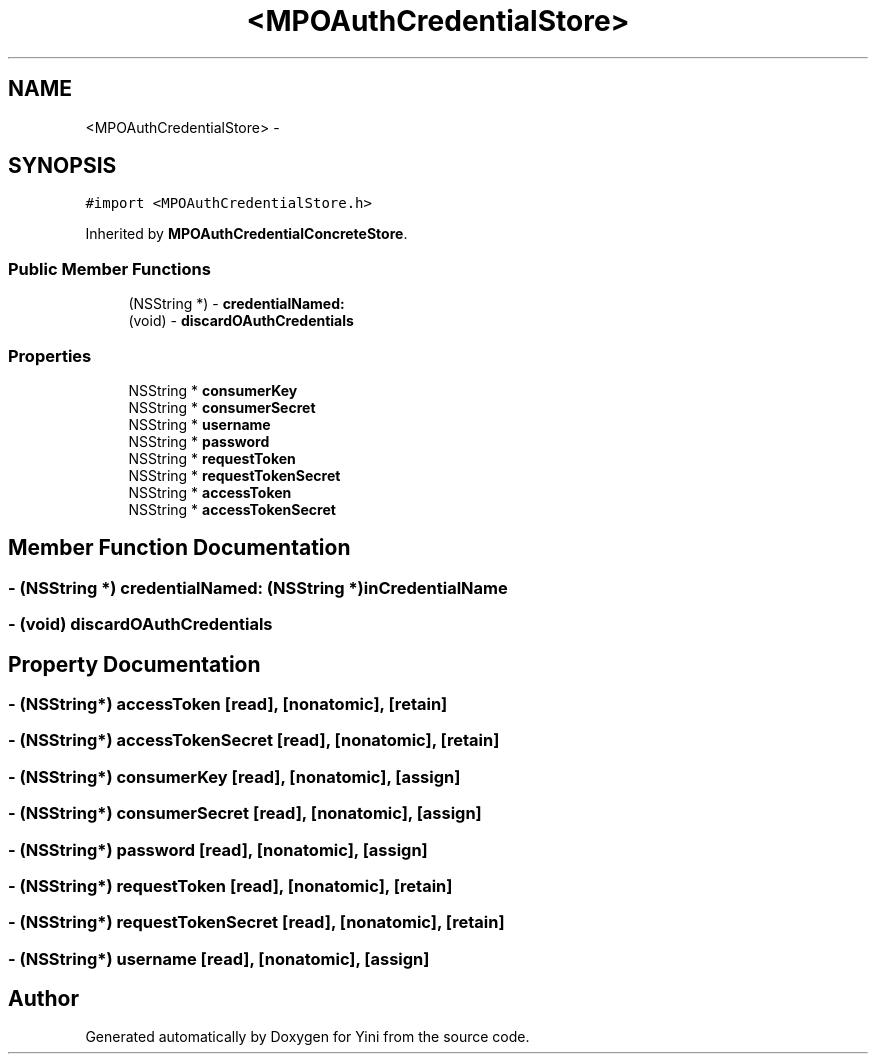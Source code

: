.TH "<MPOAuthCredentialStore>" 3 "Thu Aug 9 2012" "Version 1.0" "Yini" \" -*- nroff -*-
.ad l
.nh
.SH NAME
<MPOAuthCredentialStore> \- 
.SH SYNOPSIS
.br
.PP
.PP
\fC#import <MPOAuthCredentialStore\&.h>\fP
.PP
Inherited by \fBMPOAuthCredentialConcreteStore\fP\&.
.SS "Public Member Functions"

.in +1c
.ti -1c
.RI "(NSString *) - \fBcredentialNamed:\fP"
.br
.ti -1c
.RI "(void) - \fBdiscardOAuthCredentials\fP"
.br
.in -1c
.SS "Properties"

.in +1c
.ti -1c
.RI "NSString * \fBconsumerKey\fP"
.br
.ti -1c
.RI "NSString * \fBconsumerSecret\fP"
.br
.ti -1c
.RI "NSString * \fBusername\fP"
.br
.ti -1c
.RI "NSString * \fBpassword\fP"
.br
.ti -1c
.RI "NSString * \fBrequestToken\fP"
.br
.ti -1c
.RI "NSString * \fBrequestTokenSecret\fP"
.br
.ti -1c
.RI "NSString * \fBaccessToken\fP"
.br
.ti -1c
.RI "NSString * \fBaccessTokenSecret\fP"
.br
.in -1c
.SH "Member Function Documentation"
.PP 
.SS "- (NSString *) credentialNamed: (NSString *)inCredentialName"

.SS "- (void) discardOAuthCredentials "

.SH "Property Documentation"
.PP 
.SS "- (NSString*) accessToken\fC [read]\fP, \fC [nonatomic]\fP, \fC [retain]\fP"

.SS "- (NSString*) accessTokenSecret\fC [read]\fP, \fC [nonatomic]\fP, \fC [retain]\fP"

.SS "- (NSString*) consumerKey\fC [read]\fP, \fC [nonatomic]\fP, \fC [assign]\fP"

.SS "- (NSString*) consumerSecret\fC [read]\fP, \fC [nonatomic]\fP, \fC [assign]\fP"

.SS "- (NSString*) password\fC [read]\fP, \fC [nonatomic]\fP, \fC [assign]\fP"

.SS "- (NSString*) requestToken\fC [read]\fP, \fC [nonatomic]\fP, \fC [retain]\fP"

.SS "- (NSString*) requestTokenSecret\fC [read]\fP, \fC [nonatomic]\fP, \fC [retain]\fP"

.SS "- (NSString*) username\fC [read]\fP, \fC [nonatomic]\fP, \fC [assign]\fP"


.SH "Author"
.PP 
Generated automatically by Doxygen for Yini from the source code\&.
